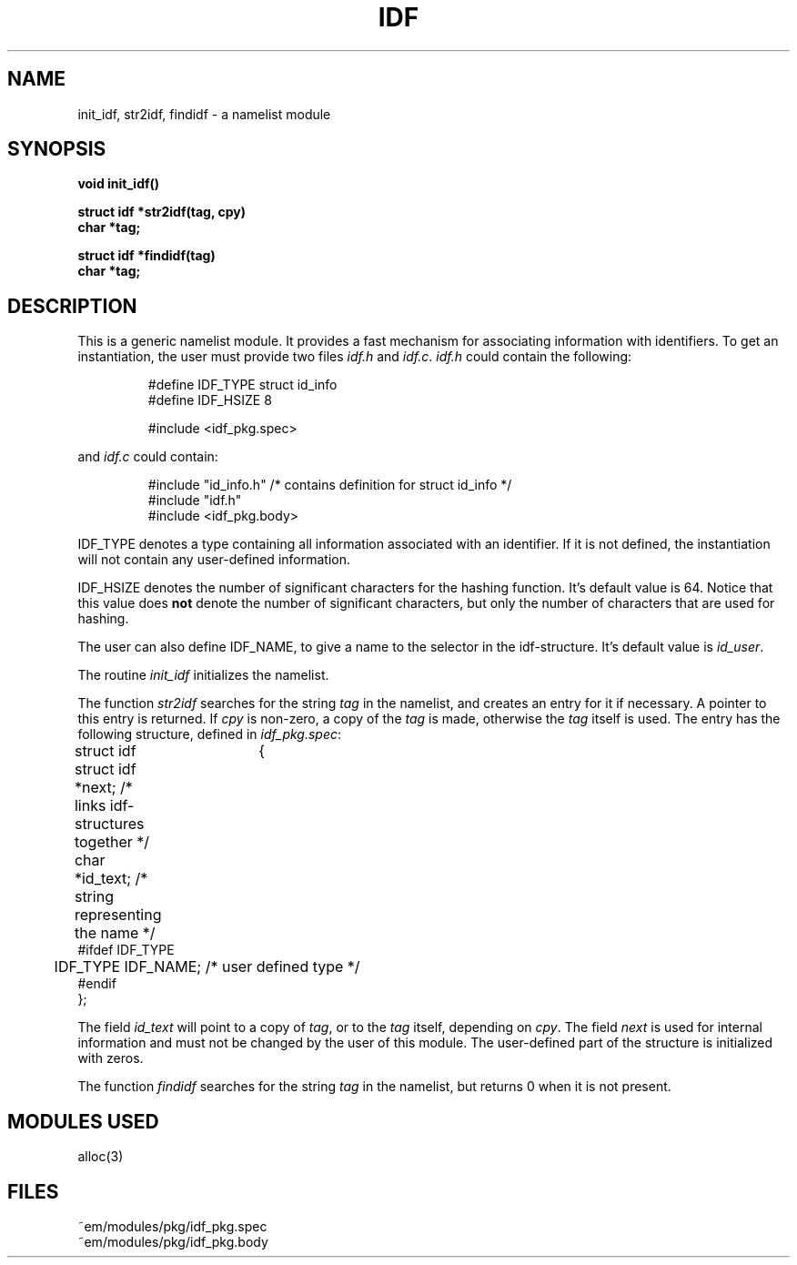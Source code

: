 .TH IDF 3 "$Revision$"
.ad
.SH NAME
init_idf, str2idf, findidf\ \-\ a namelist module
.SH SYNOPSIS
.PP
.B void init_idf()
.PP
.B struct idf *str2idf(tag, cpy)
.br
.B char *tag;
.PP
.B struct idf *findidf(tag)
.br
.B char *tag;
.SH DESCRIPTION
This is a generic namelist module. It provides a fast mechanism for
associating information with identifiers. To get an instantiation, the
user must provide two files \fIidf.h\fR and \fIidf.c\fR.
\fIidf.h\fR could contain the following:
.br
.PP
.RS
.nf
#define IDF_TYPE struct id_info
#define IDF_HSIZE 8

#include <idf_pkg.spec>
.fi
.RE
.PP
and \fIidf.c\fR could contain:
.br
.PP
.RS
.nf
#include "id_info.h"          /* contains definition for struct id_info */
#include "idf.h"
#include <idf_pkg.body>
.fi
.RE
.PP
IDF_TYPE denotes a type containing all information associated with
an identifier. If it is not defined, the instantiation will not contain
any user-defined information.
.PP
IDF_HSIZE denotes the number of significant characters for the hashing
function. It's default value is 64. Notice that this value does \fBnot\fP
denote the number of significant characters, but only the number of characters
that are used for hashing.
.PP
The user can also define IDF_NAME, to give a name to the selector in the
idf-structure. It's default value is \fIid_user\fP.
.PP
The routine \fIinit_idf\fR initializes the namelist.
.PP
The function
\fIstr2idf\fR searches for the string \fItag\fR in the namelist, and
creates an entry for it if necessary. A pointer to this entry is
returned. If \fIcpy\fR is non-zero, a copy of the \fItag\fR is made,
otherwise the \fItag\fR itself is used.
The entry has the following structure, defined in \fIidf_pkg.spec\fR:
.PP
.nf
struct idf	{
	struct idf *next;             \kx/* links idf-structures together */
	char *id_text;\h'|\nxu'/* string representing the name */
#ifdef IDF_TYPE
	IDF_TYPE IDF_NAME;\h'|\nxu'/* user defined type */
#endif
};
.fi
.PP
The field \fIid_text\fR will point to a copy of \fItag\fR, or 
to the \fItag\fR itself, depending on \fIcpy\fR.
The field \fInext\fR is used for internal information and must not
be changed by the user of this module.
The user-defined part of the structure is initialized with zeros.
.PP
The function \fIfindidf\fP searches for the string \fItag\fP in the
namelist, but returns 0 when it is not present.
.SH "MODULES USED"
alloc(3)
.SH FILES
~em/modules/pkg/idf_pkg.spec
.br
~em/modules/pkg/idf_pkg.body
